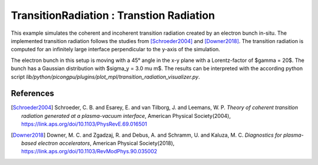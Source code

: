 TransitionRadiation : Transtion Radiation
=============================================

.. sectionauthor:: Finn-Ole Carstens <f.carstens (at) hzdr.de>

This example simulates the coherent and incoherent transition radiation created by an electron bunch in-situ.
The implemented transition radiation follows the studies from [Schroeder2004]_ and [Downer2018]_.
The transition radiation is computed for an infinitely large interface perpendicular to the y-axis of the simulation.

The electron bunch in this setup is moving with a 45° angle in the x-y plane with a Lorentz-factor of $\gamma = 20$.
The bunch has a Gaussian distribution with $\sigma_y = 3.0 \mu m$.
The results can be interpreted with the according python script `lib/python/picongpu/plugins/plot_mpl/transition_radiation_visualizer.py`.

References
----------

.. [Schroeder2004]
       Schroeder, C. B. and Esarey, E. and van Tilborg, J. and Leemans, W. P.
       *Theory of coherent transition radiation generated at a plasma-vacuum interface*,
       American Physical Society(2004),
       https://link.aps.org/doi/10.1103/PhysRevE.69.016501

.. [Downer2018]
       Downer, M. C. and Zgadzaj, R. and Debus, A. and Schramm, U. and Kaluza, M. C.
       *Diagnostics for plasma-based electron accelerators*,
       American Physical Society(2018),
       https://link.aps.org/doi/10.1103/RevModPhys.90.035002
